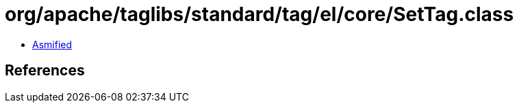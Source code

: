 = org/apache/taglibs/standard/tag/el/core/SetTag.class

 - link:SetTag-asmified.java[Asmified]

== References

